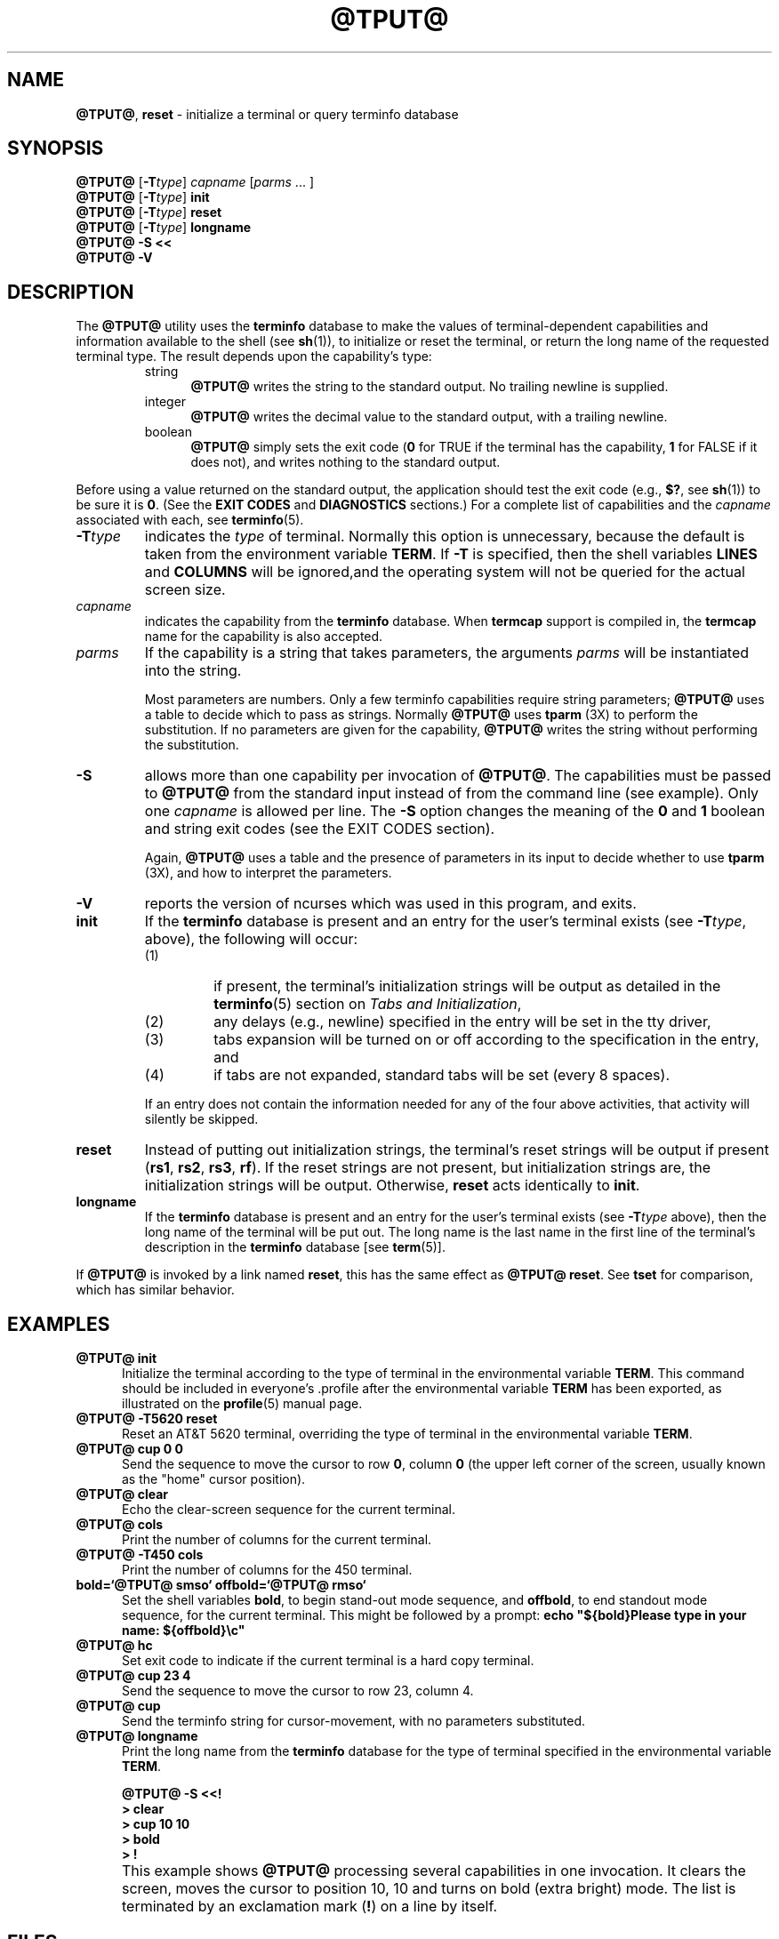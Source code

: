 '\" t
.\"***************************************************************************
.\" Copyright (c) 1998-2005,2006 Free Software Foundation, Inc.              *
.\"                                                                          *
.\" Permission is hereby granted, free of charge, to any person obtaining a  *
.\" copy of this software and associated documentation files (the            *
.\" "Software"), to deal in the Software without restriction, including      *
.\" without limitation the rights to use, copy, modify, merge, publish,      *
.\" distribute, distribute with modifications, sublicense, and/or sell       *
.\" copies of the Software, and to permit persons to whom the Software is    *
.\" furnished to do so, subject to the following conditions:                 *
.\"                                                                          *
.\" The above copyright notice and this permission notice shall be included  *
.\" in all copies or substantial portions of the Software.                   *
.\"                                                                          *
.\" THE SOFTWARE IS PROVIDED "AS IS", WITHOUT WARRANTY OF ANY KIND, EXPRESS  *
.\" OR IMPLIED, INCLUDING BUT NOT LIMITED TO THE WARRANTIES OF               *
.\" MERCHANTABILITY, FITNESS FOR A PARTICULAR PURPOSE AND NONINFRINGEMENT.   *
.\" IN NO EVENT SHALL THE ABOVE COPYRIGHT HOLDERS BE LIABLE FOR ANY CLAIM,   *
.\" DAMAGES OR OTHER LIABILITY, WHETHER IN AN ACTION OF CONTRACT, TORT OR    *
.\" OTHERWISE, ARISING FROM, OUT OF OR IN CONNECTION WITH THE SOFTWARE OR    *
.\" THE USE OR OTHER DEALINGS IN THE SOFTWARE.                               *
.\"                                                                          *
.\" Except as contained in this notice, the name(s) of the above copyright   *
.\" holders shall not be used in advertising or otherwise to promote the     *
.\" sale, use or other dealings in this Software without prior written       *
.\" authorization.                                                           *
.\"***************************************************************************
.\"
.\" $Id: tput.1,v 1.1.1.4 2012-07-21 14:51:29 laffer1 Exp $
.TH @TPUT@ 1 ""
.ds d @TERMINFO@
.ds n 1
.SH NAME
\fB@TPUT@\fR, \fBreset\fR - initialize a terminal or query terminfo database
.SH SYNOPSIS
\fB@TPUT@\fR [\fB-T\fR\fItype\fR] \fIcapname\fR [\fIparms\fR ... ]
.br
\fB@TPUT@\fR [\fB-T\fR\fItype\fR] \fBinit\fR
.br
\fB@TPUT@\fR [\fB-T\fR\fItype\fR] \fBreset\fR
.br
\fB@TPUT@\fR [\fB-T\fR\fItype\fR] \fBlongname\fR
.br
\fB@TPUT@ -S\fR  \fB<<\fR
.br
\fB@TPUT@ -V\fR
.br
.SH DESCRIPTION
The \fB@TPUT@\fR utility uses the \fBterminfo\fR database to make the
values of terminal-dependent capabilities and information available to
the shell (see \fBsh\fR(1)), to initialize or reset the terminal, or
return the long name of the requested terminal type.
The result depends upon the capability's type:
.RS
.TP 5
string
\fB@TPUT@\fR writes the string to the standard output.
No trailing newline is supplied.
.TP
integer
\fB@TPUT@\fR writes the decimal value to the standard output,
with a trailing newline.
.TP
boolean
\fB@TPUT@\fR simply sets the exit code
(\fB0\fR for TRUE if the terminal has the capability,
\fB1\fR for FALSE if it does not),
and writes nothing to the standard output.
.RE
.PP
Before using a value returned on the standard output,
the application should test the exit code
(e.g., \fB$?\fR, see \fBsh\fR(1)) to be sure it is \fB0\fR.
(See the \fBEXIT CODES\fR and \fBDIAGNOSTICS\fR sections.)
For a complete list of capabilities
and the \fIcapname\fR associated with each, see \fBterminfo\fR(5).
.TP
\fB-T\fR\fItype\fR
indicates the \fItype\fR of terminal.  Normally this option is
unnecessary, because the default is taken from the environment
variable \fBTERM\fR.  If \fB-T\fR is specified, then the shell
variables \fBLINES\fR and \fBCOLUMNS\fR will be ignored,and the
operating system will not be queried for the actual screen size.
.TP
\fIcapname\fR
indicates the capability from the \fBterminfo\fR database.  When
\fBtermcap\fR support is compiled in, the \fBtermcap\fR name for
the capability is also accepted.
.TP
\fIparms\fR
If the capability is a string that takes parameters, the arguments
\fIparms\fR will be instantiated into the string.
.IP
Most parameters are numbers.
Only a few terminfo capabilities require string parameters;
\fB@TPUT@\fR uses a table to decide which to pass as strings.
Normally \fB@TPUT@\fR uses \fBtparm\fR (3X) to perform the substitution.
If no parameters are given for the capability,
\fB@TPUT@\fR writes the string without performing the substitution.
.TP
\fB-S\fR
allows more than one capability per invocation of \fB@TPUT@\fR.  The
capabilities must be passed to \fB@TPUT@\fR from the standard input
instead of from the command line (see example).
Only one \fIcapname\fR is allowed per line.
The \fB-S\fR option changes the
meaning of the \fB0\fR and \fB1\fR boolean and string exit codes (see the
EXIT CODES section).
.IP
Again, \fB@TPUT@\fR uses a table and the presence of parameters in its input
to decide whether to use \fBtparm\fR (3X),
and how to interpret the parameters.
.TP
\fB-V\fR
reports the version of ncurses which was used in this program, and exits.
.TP
\fBinit\fR
If the \fBterminfo\fR database is present and an entry for the user's
terminal exists (see \fB-T\fR\fItype\fR, above), the following will
occur:
.RS
.TP
(1)
if present, the terminal's initialization strings will be
output as detailed in the \fBterminfo\fR(5) section on
.IR "Tabs and Initialization" ,
.TP
(2)
any delays (e.g., newline) specified in the entry will
be set in the tty driver,
.TP
(3)
tabs expansion will be turned on or off according to
the specification in the entry, and
.TP
(4)
if tabs are not expanded,
standard tabs will be set (every 8 spaces).
.RE
.IP
If an entry does not
contain the information needed for any of the four above activities,
that activity will silently be skipped.
.TP
\fBreset\fR
Instead of putting out initialization strings, the terminal's
reset strings will be output if present (\fBrs1\fR, \fBrs2\fR, \fBrs3\fR, \fBrf\fR).
If the reset strings are not present, but initialization
strings are, the initialization strings will be output.
Otherwise, \fBreset\fR acts identically to \fBinit\fR.
.TP
\fBlongname\fR
If the \fBterminfo\fR database is present and an entry for the
user's terminal exists (see \fB-T\fR\fItype\fR above), then the long name
of the terminal will be put out.  The long name is the last
name in the first line of the terminal's description in the
\fBterminfo\fR database [see \fBterm\fR(5)].
.PP
If \fB@TPUT@\fR is invoked by a link named \fBreset\fR, this has the
same effect as \fB@TPUT@ reset\fR.
See \fBtset\fR for comparison, which has similar behavior.
.SH EXAMPLES
.TP 5
\fB@TPUT@ init\fR
Initialize the terminal according to the type of
terminal in the environmental variable \fBTERM\fR.  This
command should be included in everyone's .profile after
the environmental variable \fBTERM\fR has been exported, as
illustrated on the \fBprofile\fR(5) manual page.
.TP 5
\fB@TPUT@ -T5620 reset\fR
Reset an AT&T 5620 terminal, overriding the type of
terminal in the environmental variable \fBTERM\fR.
.TP 5
\fB@TPUT@ cup 0 0\fR
Send the sequence to move the cursor to row \fB0\fR, column \fB0\fR
(the upper left corner of the screen, usually known as the "home"
cursor position).
.TP 5
\fB@TPUT@ clear\fR
Echo the clear-screen sequence for the current terminal.
.TP 5
\fB@TPUT@ cols\fR
Print the number of columns for the current terminal.
.TP 5
\fB@TPUT@ -T450 cols\fR
Print the number of columns for the 450 terminal.
.TP 5
\fBbold=`@TPUT@ smso` offbold=`@TPUT@ rmso`\fR
Set the shell variables \fBbold\fR, to begin stand-out mode
sequence, and \fBoffbold\fR, to end standout mode sequence,
for the current terminal.  This might be followed by a
prompt: \fBecho "${bold}Please type in your name: ${offbold}\\c"\fR
.TP 5
\fB@TPUT@ hc\fR
Set exit code to indicate if the current terminal is a hard copy terminal.
.TP 5
\fB@TPUT@ cup 23 4\fR
Send the sequence to move the cursor to row 23, column 4.
.TP 5
\fB@TPUT@ cup\fR
Send the terminfo string for cursor-movement, with no parameters substituted.
.TP 5
\fB@TPUT@ longname\fR
Print the long name from the \fBterminfo\fR database for the
type of terminal specified in the environmental
variable \fBTERM\fR.
.PP
.RS 5
\fB@TPUT@ -S <<!\fR
.br
\fB> clear\fR
.br
\fB> cup 10 10\fR
.br
\fB> bold\fR
.br
\fB> !\fR
.RE
.TP 5
\&
This example shows \fB@TPUT@\fR processing several capabilities in one invocation.
It clears the screen,
moves the cursor to position 10, 10
and turns on bold (extra bright) mode.
The list is terminated by an exclamation mark (\fB!\fR) on a line by itself.
.SH FILES
.TP
\fB\*d\fR
compiled terminal description database
.TP
\fB@DATADIR@/tabset/*\fR
tab settings for some terminals, in a format
appropriate to be output to the terminal (escape
sequences that set margins and tabs); for more
information, see the "Tabs and Initialization"
section of \fBterminfo\fR(5)
.SH EXIT CODES
If the \fB-S\fR option is used,
\fB@TPUT@\fR checks for errors from each line,
and if any errors are found, will set the exit code to 4 plus the
number of lines with errors.
If no errors are found, the exit code is \fB0\fR.
No indication of which line failed can be given so
exit code \fB1\fR will never appear.  Exit codes \fB2\fR, \fB3\fR, and
\fB4\fR retain their usual interpretation.
If the \fB-S\fR option is not used,
the exit code depends on the type of \fIcapname\fR:
.RS 5
.TP
.I boolean
a value of \fB0\fR is set for TRUE and \fB1\fR for FALSE.
.TP
.I string
a value of \fB0\fR is set if the
\fIcapname\fR is defined for this terminal \fItype\fR (the value of
\fIcapname\fR is returned on standard output);
a value of \fB1\fR is set if \fIcapname\fR
is not defined for this terminal \fItype\fR
(nothing is written to standard output).
.TP
.I integer
a value of \fB0\fR is always set,
whether or not \fIcapname\fR is defined for this terminal \fItype\fR.
To determine if \fIcapname\fR is defined for this terminal \fItype\fR,
the user must test the value written to standard output.
A value of \fB-1\fR
means that \fIcapname\fR is not defined for this terminal \fItype\fR.
.TP
.I other
\fBreset\fR or \fBinit\fR may fail to find their respective files.
In that case, the exit code is set to 4 + \fBerrno\fR.
.RE
.PP
Any other exit code indicates an error; see the DIAGNOSTICS section.
.SH DIAGNOSTICS
\fBtput\fR prints the following error messages and sets the corresponding exit
codes.
.PP
.ne 15
.TS
l l.
exit code	error message
=
\fB0\fR	T{
(\fIcapname\fR is a numeric variable that is not specified in the
\fBterminfo\fR(5) database for this terminal type, e.g.
\fB@TPUT@ -T450 lines\fR and \fB@TPUT@ -T2621 xmc\fR)
T}
\fB1\fR	no error message is printed, see the \fBEXIT CODES\fR section.
\fB2\fR	usage error
\fB3\fR	unknown terminal \fItype\fR or no \fBterminfo\fR database
\fB4\fR	unknown \fBterminfo\fR capability \fIcapname\fR
\fB>4\fR	error occurred in -S
=
.TE
.SH PORTABILITY
.PP
The \fBlongname\fR and \fB-S\fR options, and the parameter-substitution
features used in the \fBcup\fR example, are not supported in BSD curses or in
AT&T/USL curses before SVr4.
.PP
X/Open documents only the operands for \fBclear\fP, \fBinit\fP and \fBreset\fP.
In this implementation, \fBclear\fP is part of the \fIcapname\fR support.
Other implementations of \fBtput\fP on
SVr4-based systems such as Solaris, IRIX64 and HPUX
as well as others such as AIX and Tru64
provide support for \fIcapname\fR operands.
A few platforms such as FreeBSD and NetBSD recognize termcap names rather
than terminfo capability names in their respective \fBtput\fP commands.
.SH SEE ALSO
\fB@CLEAR@\fR(1),
\fBstty\fR(1),
\fBtabs\fR(\*n),
\fBterminfo\fR(5).
.PP
This describes \fBncurses\fR
version @NCURSES_MAJOR@.@NCURSES_MINOR@ (patch @NCURSES_PATCH@).
.\"#
.\"# The following sets edit modes for GNU EMACS
.\"# Local Variables:
.\"# mode:nroff
.\"# fill-column:79
.\"# End:
